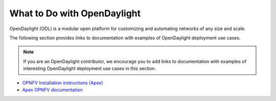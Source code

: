 .. _what_to_do_with_odl:

*****************************
What to Do with OpenDaylight
*****************************

OpenDaylight (ODL) is a modular open platform for customizing and automating
networks of any size and scale.

The following section provides links to documentation with examples of
OpenDaylight deployment use cases.

.. note:: If you are an OpenDaylight contributor, we encourage you to add links
          to documentation with examples of interesting OpenDaylight deployment
          use cases in this section.

* `OPNFV Installation instructions (Apex)
  <https://artifacts.opnfv.org/apex/docs/installation-instructions/index.html>`_
* `Apex OPNFV documentation <https://docs.opnfv.org/projects/apex/en/latest/index.html>`_
